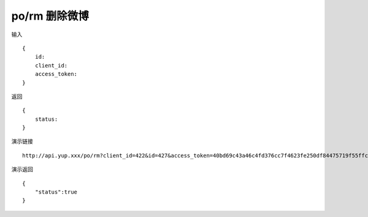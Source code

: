 po/rm 删除微博
=======================================


输入 ::

    {
        id:
        client_id:
        access_token:
    }


返回 ::

    {
        status: 
    }


演示链接 ::

    http://api.yup.xxx/po/rm?client_id=422&id=427&access_token=40bd69c43a46c4fd376cc7f4623fe250df84475719f55ffcd98132b538fdf943


演示返回 ::

    {
        "status":true
    }
